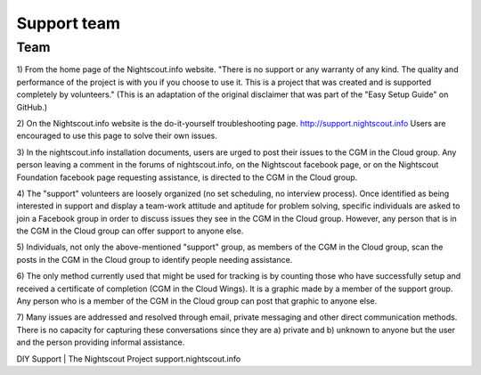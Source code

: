 
Support team
============


Team
++++

1) From the home page of the Nightscout.info website.
"There is no support or any warranty of any kind. The quality and
performance of the project is with you if you choose to use it. This
is a project that was created and is supported completely by
volunteers." (This is an adaptation of the original disclaimer that
was part of the "Easy Setup Guide" on GitHub.)

2) On the Nightscout.info website is the do-it-yourself
troubleshooting page. http://support.nightscout.info Users are
encouraged to use this page to solve their own issues.

3) In the nightscout.info installation documents, users are urged to
post their issues to the CGM in the Cloud group. Any person leaving a
comment in the forums of nightscout.info, on the Nightscout facebook
page, or on the Nightscout Foundation facebook page requesting
assistance, is directed to the CGM in the Cloud group.

4) The "support" volunteers are loosely organized (no set scheduling,
no interview process). Once identified as being interested in support
and display a team-work attitude and aptitude for problem solving,
specific individuals are asked to join a Facebook group in order to
discuss issues they see in the CGM in the Cloud group. However, any
person that is in the CGM in the Cloud group can offer support to
anyone else.

5) Individuals, not only the above-mentioned "support" group, as
members of the CGM in the Cloud group, scan the posts in the CGM in
the Cloud group to identify people needing assistance.

6) The only method currently used that might be used for tracking is
by counting those who have successfully setup and received a
certificate of completion (CGM in the Cloud Wings). It is a graphic
made by a member of the support group. Any person who is a member of
the CGM in the Cloud group can post that graphic to anyone else.

7) Many issues are addressed and resolved through email, private
messaging and other direct communication methods. There is no capacity
for capturing these conversations since they are a) private and b)
unknown to anyone but the user and the person providing informal
assistance.

DIY Support | The Nightscout Project support.nightscout.info
